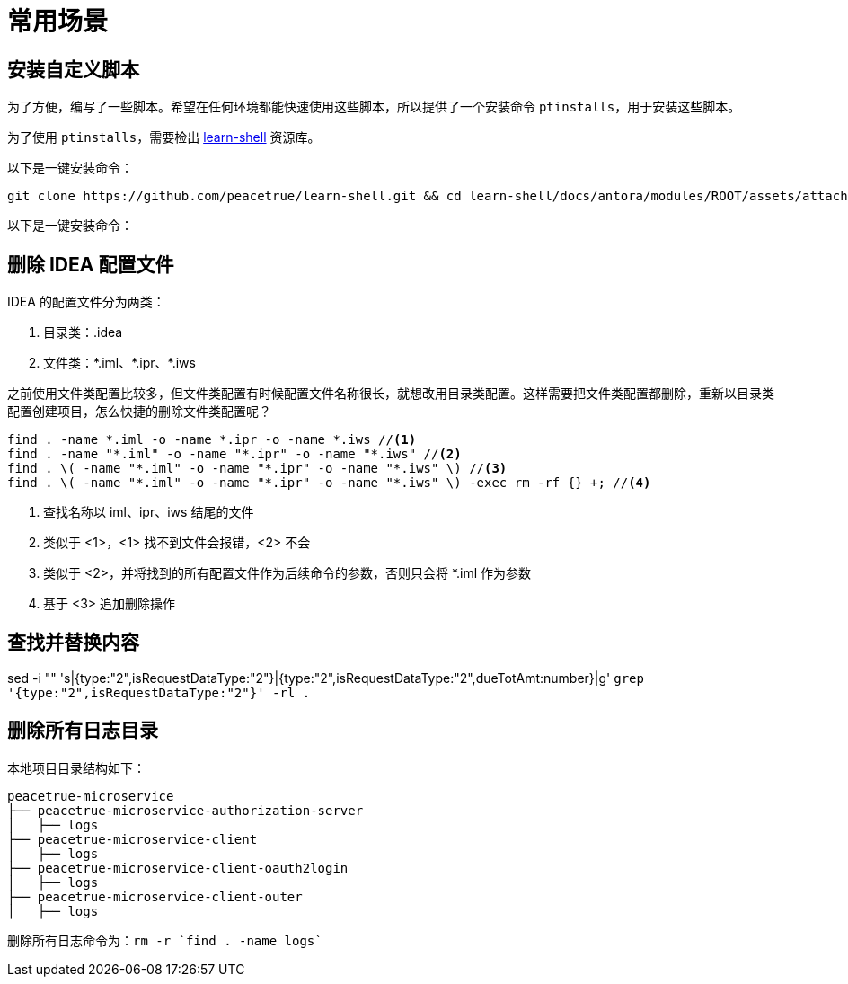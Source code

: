 = 常用场景

== 安装自定义脚本

为了方便，编写了一些脚本。希望在任何环境都能快速使用这些脚本，所以提供了一个安装命令 `ptinstalls`，用于安装这些脚本。

为了使用 `ptinstalls`，需要检出 https://github.com/peacetrue/learn-shell[learn-shell^] 资源库。

以下是一键安装命令：

[source%nowrap,bash]
----
git clone https://github.com/peacetrue/learn-shell.git && cd learn-shell/docs/antora/modules/ROOT/assets/attachments/peacetrue && chmod 777 ./ptinstalls && chmod 777 ./ptinstall && ./ptinstalls
----

以下是一键安装命令：

[source%nowrap,bash]
----

----

== 删除 IDEA 配置文件

IDEA 的配置文件分为两类：

. 目录类：.idea
. 文件类：\*.iml、*.ipr、*.iws
//TODO 配置文件名称很长需要截图实证

之前使用文件类配置比较多，但文件类配置有时候配置文件名称很长，就想改用目录类配置。这样需要把文件类配置都删除，重新以目录类配置创建项目，怎么快捷的删除文件类配置呢？

[source%nowrap,bash]
----
find . -name *.iml -o -name *.ipr -o -name *.iws //<1>
find . -name "*.iml" -o -name "*.ipr" -o -name "*.iws" //<2>
find . \( -name "*.iml" -o -name "*.ipr" -o -name "*.iws" \) //<3>
find . \( -name "*.iml" -o -name "*.ipr" -o -name "*.iws" \) -exec rm -rf {} +; //<4>
----
<1> 查找名称以 iml、ipr、iws 结尾的文件
<2> 类似于 <1>，<1> 找不到文件会报错，<2> 不会
<3> 类似于 <2>，并将找到的所有配置文件作为后续命令的参数，否则只会将 *.iml 作为参数
<4> 基于 <3> 追加删除操作

== 查找并替换内容

sed -i "" 's|{type:"2",isRequestDataType:"2"}|{type:"2",isRequestDataType:"2",dueTotAmt:number}|g' `grep '{type:"2",isRequestDataType:"2"}' -rl .`

== 删除所有日志目录

本地项目目录结构如下：

[source%nowrap]
----
peacetrue-microservice
├── peacetrue-microservice-authorization-server
│   ├── logs
├── peacetrue-microservice-client
│   ├── logs
├── peacetrue-microservice-client-oauth2login
│   ├── logs
├── peacetrue-microservice-client-outer
│   ├── logs
----

删除所有日志命令为：`rm -r `find . -name logs``
